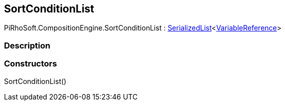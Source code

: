 [#reference/sort-condition-list]

## SortConditionList

PiRhoSoft.CompositionEngine.SortConditionList : link:/projects/unity-utilities/documentation/#/v10/reference/serialized-list-1[SerializedList^]<<<reference/variable-reference.html,VariableReference>>>

### Description

### Constructors

SortConditionList()::